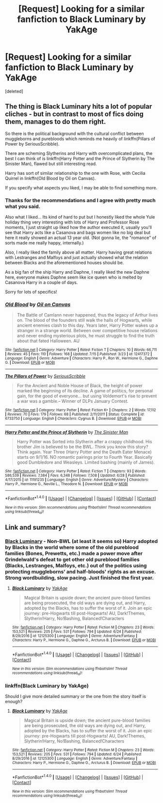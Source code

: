 #+TITLE: [Request] Looking for a similar fanfiction to Black Luminary by YakAge

* [Request] Looking for a similar fanfiction to Black Luminary by YakAge
:PROPERTIES:
:Score: 2
:DateUnix: 1501108338.0
:DateShort: 2017-Jul-27
:FlairText: Request
:END:
[deleted]


** The thing is Black Luminary hits a lot of popular cliches - but in contrast to most of fics doing them, manages to do them right.

So there is the political background with the cultural conflict between muggleborns and purebloods which reminds me heavily of linkffn(Pillars of Power by SeriousScribble).

There are scheming Slytherins and Harry with overcomplicated plans, the best I can think of is linkffn(Harry Potter and the Prince of Slytherin by The Sinister Man), flawed but still interesting read.

Harry has sort of similar relationship to the one with Rose, with Cecilia Quirrel in linkffn(Old Blood by Oil on Canvas).

If you specify what aspects you liked, I may be able to find something more.
:PROPERTIES:
:Author: Satanniel
:Score: 6
:DateUnix: 1501110017.0
:DateShort: 2017-Jul-27
:END:

*** Thanks for the recommendations and I agree with pretty much what you said.

Also what I liked... Its kind of hard to put but I honestly liked the whole Yule holiday thing very interesting with lots of Harry and Professor Rose moments, I just straight up liked how the author executed it, usually you'll see that Harry acts like a Casanova and bags women like no big deal but here it really showed an actual 13 year old. (Not gonna lie, the "romance" of sorts made me really happy, internally.)

Also, I really liked the family above all matter. Harry having great relations with Lestranges and Malfoys and just actually showed what the relation between Blacks and the aforementioned houses should be.

As a big fan of the ship Harry and Daphne, I really liked the new Daphne here, everyone makes Daphne seem like ice queen who is melted by Casanova Harry in a couple of days.

Sorry for lots of specifics!
:PROPERTIES:
:Author: TruexLucifer
:Score: 3
:DateUnix: 1501110482.0
:DateShort: 2017-Jul-27
:END:


*** [[http://www.fanfiction.net/s/12417372/1/][*/Old Blood/*]] by [[https://www.fanfiction.net/u/1334247/Oil-on-Canvas][/Oil on Canvas/]]

#+begin_quote
  The Battle of Camlann never happened, thus the legacy of Arthur lives on. The blood of the founders still walk the halls of Hogwarts, while ancient enemies clash to this day. Years later, Harry Potter wakes up a stranger in a strange world. Between over competitive house relations and never ending mysterious plots, he must struggle to find the truth about that fated Halloween. AU
#+end_quote

^{/Site/: [[http://www.fanfiction.net/][fanfiction.net]] *|* /Category/: Harry Potter *|* /Rated/: Fiction T *|* /Chapters/: 10 *|* /Words/: 66,711 *|* /Reviews/: 45 *|* /Favs/: 110 *|* /Follows/: 168 *|* /Updated/: 7/15 *|* /Published/: 3/23 *|* /id/: 12417372 *|* /Language/: English *|* /Genre/: Adventure *|* /Characters/: Harry P., Ron W., Hermione G., Daphne G. *|* /Download/: [[http://www.ff2ebook.com/old/ffn-bot/index.php?id=12417372&source=ff&filetype=epub][EPUB]] or [[http://www.ff2ebook.com/old/ffn-bot/index.php?id=12417372&source=ff&filetype=mobi][MOBI]]}

--------------

[[http://www.fanfiction.net/s/6733750/1/][*/The Pillars of Power/*]] by [[https://www.fanfiction.net/u/1232425/SeriousScribble][/SeriousScribble/]]

#+begin_quote
  For the Ancient and Noble House of Black, the height of power marked the beginning of its decline. A game of politics, for personal gain, for the good of everyone... but using Voldemort's rise to prevent a war was a gamble.-- Winner of DLPs January Contest.
#+end_quote

^{/Site/: [[http://www.fanfiction.net/][fanfiction.net]] *|* /Category/: Harry Potter *|* /Rated/: Fiction K+ *|* /Chapters/: 2 *|* /Words/: 17,112 *|* /Reviews/: 70 *|* /Favs/: 179 *|* /Follows/: 68 *|* /Published/: 2/11/2011 *|* /Status/: Complete *|* /id/: 6733750 *|* /Language/: English *|* /Characters/: Cygnus B. *|* /Download/: [[http://www.ff2ebook.com/old/ffn-bot/index.php?id=6733750&source=ff&filetype=epub][EPUB]] or [[http://www.ff2ebook.com/old/ffn-bot/index.php?id=6733750&source=ff&filetype=mobi][MOBI]]}

--------------

[[http://www.fanfiction.net/s/11191235/1/][*/Harry Potter and the Prince of Slytherin/*]] by [[https://www.fanfiction.net/u/4788805/The-Sinister-Man][/The Sinister Man/]]

#+begin_quote
  Harry Potter was Sorted into Slytherin after a crappy childhood. His brother Jim is believed to be the BWL. Think you know this story? Think again. Year Three (Harry Potter and the Death Eater Menace) starts on 9/1/16. NO romantic pairings prior to Fourth Year. Basically good Dumbledore and Weasleys. Limited bashing (mainly of James).
#+end_quote

^{/Site/: [[http://www.fanfiction.net/][fanfiction.net]] *|* /Category/: Harry Potter *|* /Rated/: Fiction T *|* /Chapters/: 93 *|* /Words/: 586,539 *|* /Reviews/: 7,384 *|* /Favs/: 6,348 *|* /Follows/: 7,508 *|* /Updated/: 6/28 *|* /Published/: 4/17/2015 *|* /id/: 11191235 *|* /Language/: English *|* /Genre/: Adventure/Mystery *|* /Characters/: Harry P., Hermione G., Neville L., Theodore N. *|* /Download/: [[http://www.ff2ebook.com/old/ffn-bot/index.php?id=11191235&source=ff&filetype=epub][EPUB]] or [[http://www.ff2ebook.com/old/ffn-bot/index.php?id=11191235&source=ff&filetype=mobi][MOBI]]}

--------------

*FanfictionBot*^{1.4.0} *|* [[[https://github.com/tusing/reddit-ffn-bot/wiki/Usage][Usage]]] | [[[https://github.com/tusing/reddit-ffn-bot/wiki/Changelog][Changelog]]] | [[[https://github.com/tusing/reddit-ffn-bot/issues/][Issues]]] | [[[https://github.com/tusing/reddit-ffn-bot/][GitHub]]] | [[[https://www.reddit.com/message/compose?to=tusing][Contact]]]

^{/New in this version: Slim recommendations using/ ffnbot!slim! /Thread recommendations using/ linksub(thread_id)!}
:PROPERTIES:
:Author: FanfictionBot
:Score: 1
:DateUnix: 1501110179.0
:DateShort: 2017-Jul-27
:END:


** Link and summary?
:PROPERTIES:
:Author: turbinicarpus
:Score: 1
:DateUnix: 1501109665.0
:DateShort: 2017-Jul-27
:END:

*** [[https://www.fanfiction.net/s/12125300][Black Luminary]] - Non-BWL (at least it seems so) Harry adopted by Blacks in the world where some of the old pureblood families (Bones, Prewetts, etc.) made a power move after Grindelwald's defeat to get other old pureblood families (Blacks, Lestranges, Malfoys, etc.) out of the politics using protecting muggleborns' and half-bloods' rights as an excuse. Strong wordbuilding, slow pacing. Just finished the first year.
:PROPERTIES:
:Author: Satanniel
:Score: 3
:DateUnix: 1501110117.0
:DateShort: 2017-Jul-27
:END:

**** [[http://www.fanfiction.net/s/12125300/1/][*/Black Luminary/*]] by [[https://www.fanfiction.net/u/8129173/YakAge][/YakAge/]]

#+begin_quote
  Magical Britain is upside down; the ancient pure-blood families are being prosecuted, the old ways are dying out, and Harry, adopted by the Blacks, has to suffer the worst of it. Join an epic journey: pre-Hogwarts till post-Hogwarts! AU, Dark!Themes, Slytherin!Harry, No!Bashing, Balanced!Characters
#+end_quote

^{/Site/: [[http://www.fanfiction.net/][fanfiction.net]] *|* /Category/: Harry Potter *|* /Rated/: Fiction M *|* /Chapters/: 23 *|* /Words/: 153,521 *|* /Reviews/: 205 *|* /Favs/: 531 *|* /Follows/: 794 *|* /Updated/: 6/24 *|* /Published/: 8/29/2016 *|* /id/: 12125300 *|* /Language/: English *|* /Genre/: Adventure/Fantasy *|* /Characters/: Harry P., Hermione G., Daphne G., Arcturus B. *|* /Download/: [[http://www.ff2ebook.com/old/ffn-bot/index.php?id=12125300&source=ff&filetype=epub][EPUB]] or [[http://www.ff2ebook.com/old/ffn-bot/index.php?id=12125300&source=ff&filetype=mobi][MOBI]]}

--------------

*FanfictionBot*^{1.4.0} *|* [[[https://github.com/tusing/reddit-ffn-bot/wiki/Usage][Usage]]] | [[[https://github.com/tusing/reddit-ffn-bot/wiki/Changelog][Changelog]]] | [[[https://github.com/tusing/reddit-ffn-bot/issues/][Issues]]] | [[[https://github.com/tusing/reddit-ffn-bot/][GitHub]]] | [[[https://www.reddit.com/message/compose?to=tusing][Contact]]]

^{/New in this version: Slim recommendations using/ ffnbot!slim! /Thread recommendations using/ linksub(thread_id)!}
:PROPERTIES:
:Author: FanfictionBot
:Score: 2
:DateUnix: 1501110194.0
:DateShort: 2017-Jul-27
:END:


*** linkffn(Black Luminary by YakAge)

Should I give more detailed summary or the one from the story itself is enough?
:PROPERTIES:
:Author: TruexLucifer
:Score: 1
:DateUnix: 1501110005.0
:DateShort: 2017-Jul-27
:END:

**** [[http://www.fanfiction.net/s/12125300/1/][*/Black Luminary/*]] by [[https://www.fanfiction.net/u/8129173/YakAge][/YakAge/]]

#+begin_quote
  Magical Britain is upside down; the ancient pure-blood families are being prosecuted, the old ways are dying out, and Harry, adopted by the Blacks, has to suffer the worst of it. Join an epic journey: pre-Hogwarts till post-Hogwarts! AU, Dark!Themes, Slytherin!Harry, No!Bashing, Balanced!Characters
#+end_quote

^{/Site/: [[http://www.fanfiction.net/][fanfiction.net]] *|* /Category/: Harry Potter *|* /Rated/: Fiction M *|* /Chapters/: 23 *|* /Words/: 153,521 *|* /Reviews/: 205 *|* /Favs/: 531 *|* /Follows/: 794 *|* /Updated/: 6/24 *|* /Published/: 8/29/2016 *|* /id/: 12125300 *|* /Language/: English *|* /Genre/: Adventure/Fantasy *|* /Characters/: Harry P., Hermione G., Daphne G., Arcturus B. *|* /Download/: [[http://www.ff2ebook.com/old/ffn-bot/index.php?id=12125300&source=ff&filetype=epub][EPUB]] or [[http://www.ff2ebook.com/old/ffn-bot/index.php?id=12125300&source=ff&filetype=mobi][MOBI]]}

--------------

*FanfictionBot*^{1.4.0} *|* [[[https://github.com/tusing/reddit-ffn-bot/wiki/Usage][Usage]]] | [[[https://github.com/tusing/reddit-ffn-bot/wiki/Changelog][Changelog]]] | [[[https://github.com/tusing/reddit-ffn-bot/issues/][Issues]]] | [[[https://github.com/tusing/reddit-ffn-bot/][GitHub]]] | [[[https://www.reddit.com/message/compose?to=tusing][Contact]]]

^{/New in this version: Slim recommendations using/ ffnbot!slim! /Thread recommendations using/ linksub(thread_id)!}
:PROPERTIES:
:Author: FanfictionBot
:Score: 1
:DateUnix: 1501110066.0
:DateShort: 2017-Jul-27
:END:
